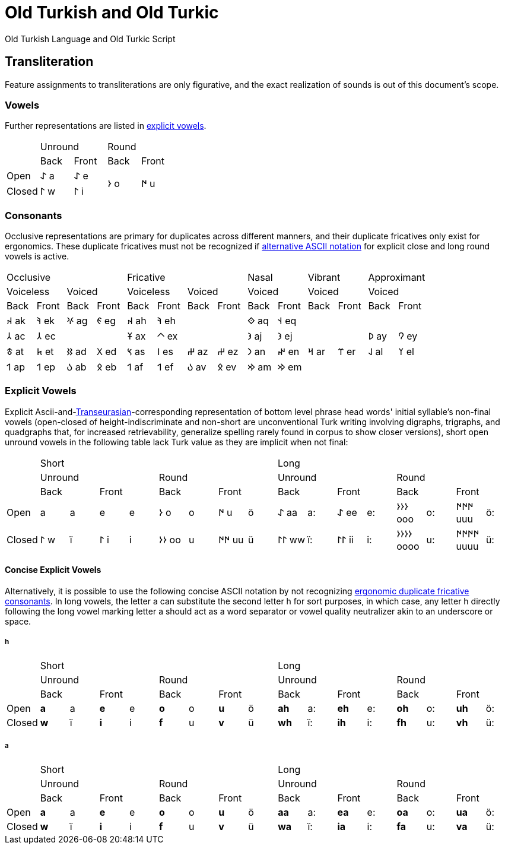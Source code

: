 = Old Turkish and Old Turkic

Old Turkish Language and Old Turkic Script

== Transliteration

Feature assignments to transliterations are only figurative, and the exact realization of sounds is out of this document's scope.

=== Vowels

Further representations are listed in <<explicit-vowels,explicit vowels>>.

[cols=5]
|===
1.2+^.^|
2.1+^.^|Unround
2.1+^.^|Round

1.1+^.^|Back
1.1+^.^|Front
1.1+^.^|Back
1.1+^.^|Front

1.1+^.^|Open
1.1+^.^|&#68608; a
1.1+^.^|&#68608; e
1.2+^.^|&#68614; o
1.2+^.^|&#68615; u

1.1+^.^|Closed
1.1+^.^|&#68611; w
1.1+^.^|&#68611; i
|===

=== Consonants

Occlusive representations are primary for duplicates across different manners, and their duplicate fricatives only exist for ergonomics. These duplicate fricatives must not be recognized if <<concise-explicit-vowels,alternative ASCII notation>> for explicit close and long round vowels is active.

[cols=14]
|===
4.1+^.^|Occlusive
4.1+^.^|Fricative
2.1+^.^|Nasal
2.1+^.^|Vibrant
2.1+^.^|Approximant

2.1+^.^|Voiceless
2.1+^.^|Voiced
2.1+^.^|Voiceless
2.1+^.^|Voiced
2.1+^.^|Voiced
2.1+^.^|Voiced
2.1+^.^|Voiced

1.1+^.^|Back
1.1+^.^|Front
1.1+^.^|Back
1.1+^.^|Front
1.1+^.^|Back
1.1+^.^|Front
1.1+^.^|Back
1.1+^.^|Front
1.1+^.^|Back
1.1+^.^|Front
1.1+^.^|Back
1.1+^.^|Front
1.1+^.^|Back
1.1+^.^|Front

1.1+^.^|&#68660; ak
1.1+^.^|&#68634; ek
1.1+^.^|&#68621; ag
1.1+^.^|&#68623; eg
1.1+^.^|&#68660; ah
1.1+^.^|&#68634; eh
2.1+^.^|
1.1+^.^|&#68652; aq
1.1+^.^|&#68653; eq
4.1+^.^|

1.1+^.^|&#68658; ac
1.1+^.^|&#68658; ec
2.1+^.^|
1.1+^.^|&#68673; ax
1.1+^.^|&#68672; ex
2.1+^.^|
1.1+^.^|&#68650; aj
1.1+^.^|&#68650; ej
2.1+^.^|
1.1+^.^|&#68630; ay
1.1+^.^|&#68632; ey

1.1+^.^|&#68675; at
1.1+^.^|&#68677; et
1.1+^.^|&#68625; ad
1.1+^.^|&#68627; ed
1.1+^.^|&#68669; as
1.1+^.^|&#68670; es
1.1+^.^|&#68628; az
1.1+^.^|&#68628; ez
1.1+^.^|&#68643; an
1.1+^.^|&#68644; en
1.1+^.^|&#68666; ar
1.1+^.^|&#68668; er
1.1+^.^|&#68638; al
1.1+^.^|&#68640; el

1.1+^.^|&#68655; ap
1.1+^.^|&#68655; ep
1.1+^.^|&#68617; ab
1.1+^.^|&#68619; eb
1.1+^.^|&#68655; af
1.1+^.^|&#68655; ef
1.1+^.^|&#68617; av
1.1+^.^|&#68619; ev
1.1+^.^|&#68642; am
1.1+^.^|&#68642; em
4.1+^.^|
|===

=== Explicit Vowels

Explicit Ascii-and-link:+++https://doi.org/10.1038/s41586-021-04108-8+++[Transeurasian]-corresponding representation of bottom level phrase head words' initial syllable's non-final vowels (open-closed of height-indiscriminate and non-short are unconventional Turk writing involving digraphs, trigraphs, and quadgraphs that, for increased retrievability, generalize spelling rarely found in corpus to show closer versions), short open unround vowels in the following table lack Turk value as they are implicit when not final:

[cols=17]
|===
1.3+^.^|
8.1+^.^|Short
8.1+^.^|Long

4.1+^.^|Unround
4.1+^.^|Round
4.1+^.^|Unround
4.1+^.^|Round

2.1+^.^|Back
2.1+^.^|Front
2.1+^.^|Back
2.1+^.^|Front
2.1+^.^|Back
2.1+^.^|Front
2.1+^.^|Back
2.1+^.^|Front

1.1+^.^|Open
1.1+^.^| a
1.1+^.^|a
1.1+^.^| e
1.1+^.^|e
1.1+^.^|&#68614; o
1.1+^.^|o
1.1+^.^|&#68615; u
1.1+^.^|ö
1.1+^.^|&#68608; aa
1.1+^.^|a:
1.1+^.^|&#68608; ee
1.1+^.^|e:
1.1+^.^|&#68614;&#68614;&#68614; ooo
1.1+^.^|o:
1.1+^.^|&#68615;&#68615;&#68615; uuu
1.1+^.^|ö:

1.1+^.^|Closed
1.1+^.^|&#68611; w
1.1+^.^|ï
1.1+^.^|&#68611; i
1.1+^.^|i
1.1+^.^|&#68614;&#68614; oo
1.1+^.^|u
1.1+^.^|&#68615;&#68615; uu
1.1+^.^|ü
1.1+^.^|&#68611;&#68611; ww
1.1+^.^|ï:
1.1+^.^|&#68611;&#68611; ii
1.1+^.^|i:
1.1+^.^|&#68614;&#68614;&#68614;&#68614; oooo
1.1+^.^|u:
1.1+^.^|&#68615;&#68615;&#68615;&#68615; uuuu
1.1+^.^|ü:
|===

==== Concise Explicit Vowels

Alternatively, it is possible to use the following concise ASCII notation by not recognizing <<consonants,ergonomic duplicate fricative consonants>>. In long vowels, the letter a can substitute the second letter h for sort purposes, in which case, any letter h directly following the long vowel marking letter a should act as a word separator or vowel quality neutralizer akin to an underscore or space.

===== h

[cols=17]
|===
1.3+^.^|
8.1+^.^|Short
8.1+^.^|Long

4.1+^.^|Unround
4.1+^.^|Round
4.1+^.^|Unround
4.1+^.^|Round

2.1+^.^|Back
2.1+^.^|Front
2.1+^.^|Back
2.1+^.^|Front
2.1+^.^|Back
2.1+^.^|Front
2.1+^.^|Back
2.1+^.^|Front

1.1+^.^|Open
1.1+^.^|*a*
1.1+^.^|a
1.1+^.^|*e*
1.1+^.^|e
1.1+^.^|*o*
1.1+^.^|o
1.1+^.^|*u*
1.1+^.^|ö
1.1+^.^|*ah*
1.1+^.^|a:
1.1+^.^|*eh*
1.1+^.^|e:
1.1+^.^|*oh*
1.1+^.^|o:
1.1+^.^|*uh*
1.1+^.^|ö:

1.1+^.^|Closed
1.1+^.^|*w*
1.1+^.^|ï
1.1+^.^|*i*
1.1+^.^|i
1.1+^.^|*f*
1.1+^.^|u
1.1+^.^|*v*
1.1+^.^|ü
1.1+^.^|*wh*
1.1+^.^|ï:
1.1+^.^|*ih*
1.1+^.^|i:
1.1+^.^|*fh*
1.1+^.^|u:
1.1+^.^|*vh*
1.1+^.^|ü:
|===

===== a

[cols=17]
|===
1.3+^.^|
8.1+^.^|Short
8.1+^.^|Long

4.1+^.^|Unround
4.1+^.^|Round
4.1+^.^|Unround
4.1+^.^|Round

2.1+^.^|Back
2.1+^.^|Front
2.1+^.^|Back
2.1+^.^|Front
2.1+^.^|Back
2.1+^.^|Front
2.1+^.^|Back
2.1+^.^|Front

1.1+^.^|Open
1.1+^.^|*a*
1.1+^.^|a
1.1+^.^|*e*
1.1+^.^|e
1.1+^.^|*o*
1.1+^.^|o
1.1+^.^|*u*
1.1+^.^|ö
1.1+^.^|*aa*
1.1+^.^|a:
1.1+^.^|*ea*
1.1+^.^|e:
1.1+^.^|*oa*
1.1+^.^|o:
1.1+^.^|*ua*
1.1+^.^|ö:

1.1+^.^|Closed
1.1+^.^|*w*
1.1+^.^|ï
1.1+^.^|*i*
1.1+^.^|i
1.1+^.^|*f*
1.1+^.^|u
1.1+^.^|*v*
1.1+^.^|ü
1.1+^.^|*wa*
1.1+^.^|ï:
1.1+^.^|*ia*
1.1+^.^|i:
1.1+^.^|*fa*
1.1+^.^|u:
1.1+^.^|*va*
1.1+^.^|ü:
|===

